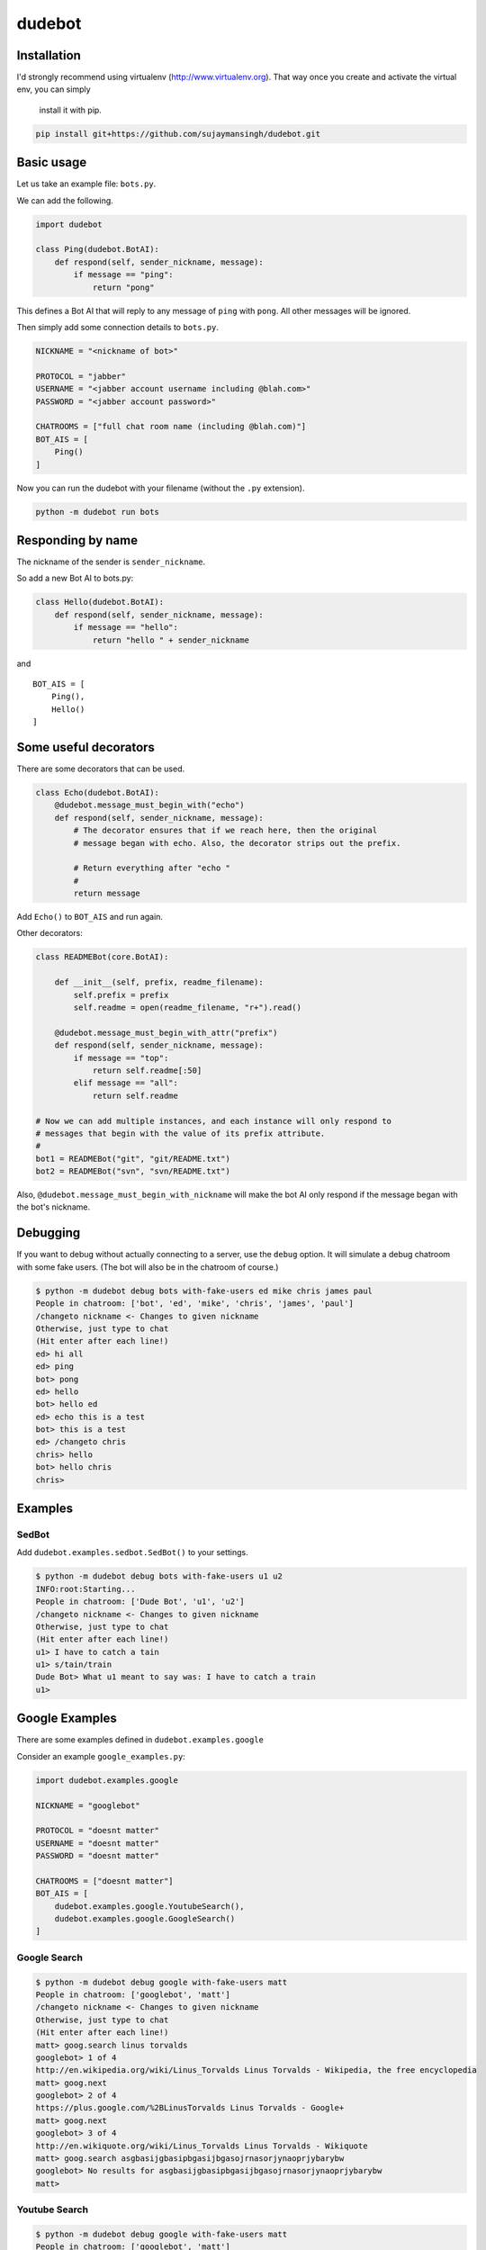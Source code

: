 dudebot
=======

Installation
------------

I'd strongly recommend using virtualenv (http://www.virtualenv.org).
That way once you create and activate the virtual env, you can simply
 install it with pip.

.. code::

    pip install git+https://github.com/sujaymansingh/dudebot.git


Basic usage
-----------

Let us take an example file: ``bots.py``.

We can add the following.

.. code::

    import dudebot

    class Ping(dudebot.BotAI):
        def respond(self, sender_nickname, message):
            if message == "ping":
                return "pong"

This defines a Bot AI that will reply to any message of ``ping`` with
``pong``. All other messages will be ignored.

Then simply add some connection details to ``bots.py``.

.. code::

    NICKNAME = "<nickname of bot>"

    PROTOCOL = "jabber"
    USERNAME = "<jabber account username including @blah.com>"
    PASSWORD = "<jabber account password>"

    CHATROOMS = ["full chat room name (including @blah.com)"]
    BOT_AIS = [
        Ping()
    ]

Now you can run the dudebot with your filename (without the ``.py``
extension).

.. code::

    python -m dudebot run bots

Responding by name
------------------

The nickname of the sender is ``sender_nickname``.

So add a new Bot AI to bots.py:

.. code::

    class Hello(dudebot.BotAI):
        def respond(self, sender_nickname, message):
            if message == "hello":
                return "hello " + sender_nickname

and

::

    BOT_AIS = [
        Ping(),
        Hello()
    ]

Some useful decorators
----------------------

There are some decorators that can be used.

.. code::

    class Echo(dudebot.BotAI):
        @dudebot.message_must_begin_with("echo")
        def respond(self, sender_nickname, message):
            # The decorator ensures that if we reach here, then the original
            # message began with echo. Also, the decorator strips out the prefix.

            # Return everything after "echo "
            #
            return message

Add ``Echo()`` to ``BOT_AIS`` and run again.

Other decorators:

.. code::

    class READMEBot(core.BotAI):
    
        def __init__(self, prefix, readme_filename):
            self.prefix = prefix
            self.readme = open(readme_filename, "r+").read()

        @dudebot.message_must_begin_with_attr("prefix")
        def respond(self, sender_nickname, message):
            if message == "top":
                return self.readme[:50]
            elif message == "all":
                return self.readme

    # Now we can add multiple instances, and each instance will only respond to
    # messages that begin with the value of its prefix attribute.
    #
    bot1 = READMEBot("git", "git/README.txt")
    bot2 = READMEBot("svn", "svn/README.txt")

Also, ``@dudebot.message_must_begin_with_nickname`` will make the bot AI
only respond if the message began with the bot's nickname.

Debugging
---------

If you want to debug without actually connecting to a server, use the
``debug`` option. It will simulate a debug chatroom with some fake
users. (The bot will also be in the chatroom of course.)

.. code::

    $ python -m dudebot debug bots with-fake-users ed mike chris james paul
    People in chatroom: ['bot', 'ed', 'mike', 'chris', 'james', 'paul']
    /changeto nickname <- Changes to given nickname
    Otherwise, just type to chat
    (Hit enter after each line!)
    ed> hi all
    ed> ping
    bot> pong
    ed> hello
    bot> hello ed
    ed> echo this is a test
    bot> this is a test
    ed> /changeto chris
    chris> hello
    bot> hello chris
    chris>

Examples
--------

SedBot
~~~~~~

Add ``dudebot.examples.sedbot.SedBot()`` to your settings.

.. code::

    $ python -m dudebot debug bots with-fake-users u1 u2
    INFO:root:Starting...
    People in chatroom: ['Dude Bot', 'u1', 'u2']
    /changeto nickname <- Changes to given nickname
    Otherwise, just type to chat
    (Hit enter after each line!)
    u1> I have to catch a tain
    u1> s/tain/train
    Dude Bot> What u1 meant to say was: I have to catch a train
    u1>


Google Examples
---------------

There are some examples defined in ``dudebot.examples.google``

Consider an example ``google_examples.py``:

.. code::

    import dudebot.examples.google

    NICKNAME = "googlebot"

    PROTOCOL = "doesnt matter"
    USERNAME = "doesnt matter"
    PASSWORD = "doesnt matter"

    CHATROOMS = ["doesnt matter"]
    BOT_AIS = [
        dudebot.examples.google.YoutubeSearch(),
        dudebot.examples.google.GoogleSearch()
    ]

Google Search
~~~~~~~~~~~~~

.. code::

    $ python -m dudebot debug google with-fake-users matt
    People in chatroom: ['googlebot', 'matt']
    /changeto nickname <- Changes to given nickname
    Otherwise, just type to chat
    (Hit enter after each line!)
    matt> goog.search linus torvalds
    googlebot> 1 of 4
    http://en.wikipedia.org/wiki/Linus_Torvalds Linus Torvalds - Wikipedia, the free encyclopedia
    matt> goog.next
    googlebot> 2 of 4
    https://plus.google.com/%2BLinusTorvalds Linus Torvalds - Google+
    matt> goog.next
    googlebot> 3 of 4
    http://en.wikiquote.org/wiki/Linus_Torvalds Linus Torvalds - Wikiquote
    matt> goog.search asgbasijgbasipbgasijbgasojrnasorjynaoprjybarybw
    googlebot> No results for asgbasijgbasipbgasijbgasojrnasorjynaoprjybarybw
    matt>

Youtube Search
~~~~~~~~~~~~~~

.. code::

    $ python -m dudebot debug google with-fake-users matt
    People in chatroom: ['googlebot', 'matt']
    /changeto nickname <- Changes to given nickname
    Otherwise, just type to chat
    (Hit enter after each line!)
    matt> yt.search benton dog deer
    googlebot> 1 of 25
    http://www.youtube.com/watch?v=3GRSbr0EYYU&feature=youtube_gdata JESUS CHRIST IN RICHMOND PARK: ORIGINAL UPLOAD
    matt> yt.next
    googlebot> 2 of 25
    http://www.youtube.com/watch?v=lWv2wtvK6hg&feature=youtube_gdata Irate man chases Fenton the dog in Richmond Park
    matt> yt.next
    googlebot> 3 of 25
    http://www.youtube.com/watch?v=Y9QurgFU7U0&feature=youtube_gdata Fenton (aka Benton) the dog catches a Deer in the big hairy forest of Richmond Park
    matt>
